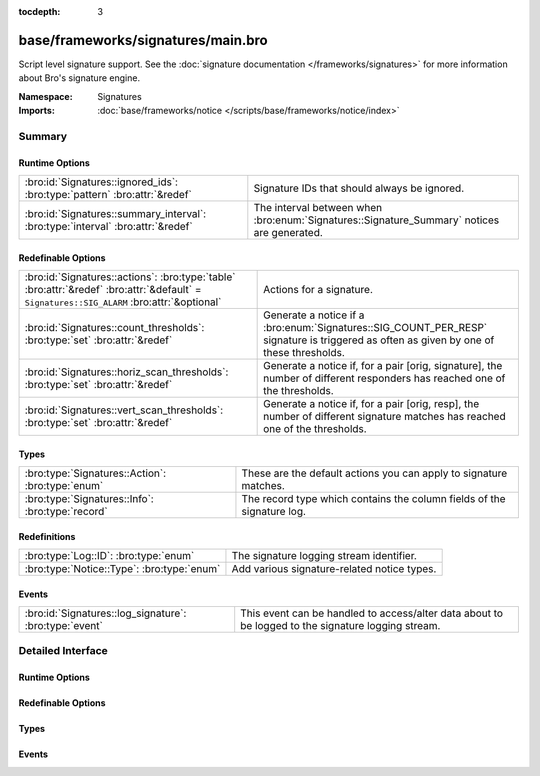 :tocdepth: 3

base/frameworks/signatures/main.bro
===================================
.. bro:namespace:: Signatures

Script level signature support.  See the
:doc:`signature documentation </frameworks/signatures>` for more
information about Bro's signature engine.

:Namespace: Signatures
:Imports: :doc:`base/frameworks/notice </scripts/base/frameworks/notice/index>`

Summary
~~~~~~~
Runtime Options
###############
=============================================================================== ===================================================================
:bro:id:`Signatures::ignored_ids`: :bro:type:`pattern` :bro:attr:`&redef`       Signature IDs that should always be ignored.
:bro:id:`Signatures::summary_interval`: :bro:type:`interval` :bro:attr:`&redef` The interval between when :bro:enum:`Signatures::Signature_Summary`
                                                                                notices are generated.
=============================================================================== ===================================================================

Redefinable Options
###################
========================================================================================================================================== ====================================================================
:bro:id:`Signatures::actions`: :bro:type:`table` :bro:attr:`&redef` :bro:attr:`&default` = ``Signatures::SIG_ALARM`` :bro:attr:`&optional` Actions for a signature.
:bro:id:`Signatures::count_thresholds`: :bro:type:`set` :bro:attr:`&redef`                                                                 Generate a notice if a :bro:enum:`Signatures::SIG_COUNT_PER_RESP`
                                                                                                                                           signature is triggered as often as given by one of these thresholds.
:bro:id:`Signatures::horiz_scan_thresholds`: :bro:type:`set` :bro:attr:`&redef`                                                            Generate a notice if, for a pair [orig, signature], the number of
                                                                                                                                           different responders has reached one of the thresholds.
:bro:id:`Signatures::vert_scan_thresholds`: :bro:type:`set` :bro:attr:`&redef`                                                             Generate a notice if, for a pair [orig, resp], the number of
                                                                                                                                           different signature matches has reached one of the thresholds.
========================================================================================================================================== ====================================================================

Types
#####
================================================ ======================================================================
:bro:type:`Signatures::Action`: :bro:type:`enum` These are the default actions you can apply to signature matches.
:bro:type:`Signatures::Info`: :bro:type:`record` The record type which contains the column fields of the signature log.
================================================ ======================================================================

Redefinitions
#############
========================================== ===========================================
:bro:type:`Log::ID`: :bro:type:`enum`      The signature logging stream identifier.
:bro:type:`Notice::Type`: :bro:type:`enum` Add various signature-related notice types.
========================================== ===========================================

Events
######
====================================================== =================================================================
:bro:id:`Signatures::log_signature`: :bro:type:`event` This event can be handled to access/alter data about to be logged
                                                       to the signature logging stream.
====================================================== =================================================================


Detailed Interface
~~~~~~~~~~~~~~~~~~
Runtime Options
###############
.. bro:id:: Signatures::ignored_ids

   :Type: :bro:type:`pattern`
   :Attributes: :bro:attr:`&redef`
   :Default:

   ::

      /(^?(^?(^webapp-)$?)$?)|(^?((^?(^?(traceroute-detector.*)$?)$?)|(^?(^?(NO_DEFAULT_MATCHES)$?)$?))$?)/

   Signature IDs that should always be ignored.

.. bro:id:: Signatures::summary_interval

   :Type: :bro:type:`interval`
   :Attributes: :bro:attr:`&redef`
   :Default: ``1.0 day``

   The interval between when :bro:enum:`Signatures::Signature_Summary`
   notices are generated.

Redefinable Options
###################
.. bro:id:: Signatures::actions

   :Type: :bro:type:`table` [:bro:type:`string`] of :bro:type:`Signatures::Action`
   :Attributes: :bro:attr:`&redef` :bro:attr:`&default` = ``Signatures::SIG_ALARM`` :bro:attr:`&optional`
   :Default:

   ::

      {
         ["unspecified"] = Signatures::SIG_IGNORE
      }

   Actions for a signature.  

.. bro:id:: Signatures::count_thresholds

   :Type: :bro:type:`set` [:bro:type:`count`]
   :Attributes: :bro:attr:`&redef`
   :Default:

   ::

      {
         500,
         1000,
         1000000,
         5,
         100,
         50,
         10000,
         10
      }

   Generate a notice if a :bro:enum:`Signatures::SIG_COUNT_PER_RESP`
   signature is triggered as often as given by one of these thresholds.

.. bro:id:: Signatures::horiz_scan_thresholds

   :Type: :bro:type:`set` [:bro:type:`count`]
   :Attributes: :bro:attr:`&redef`
   :Default:

   ::

      {
         500,
         1000,
         5,
         100,
         50,
         10
      }

   Generate a notice if, for a pair [orig, signature], the number of
   different responders has reached one of the thresholds.

.. bro:id:: Signatures::vert_scan_thresholds

   :Type: :bro:type:`set` [:bro:type:`count`]
   :Attributes: :bro:attr:`&redef`
   :Default:

   ::

      {
         500,
         1000,
         5,
         100,
         50,
         10
      }

   Generate a notice if, for a pair [orig, resp], the number of
   different signature matches has reached one of the thresholds.

Types
#####
.. bro:type:: Signatures::Action

   :Type: :bro:type:`enum`

      .. bro:enum:: Signatures::SIG_IGNORE Signatures::Action

         Ignore this signature completely (even for scan detection).
         Don't write to the signatures logging stream.

      .. bro:enum:: Signatures::SIG_QUIET Signatures::Action

         Process through the various aggregate techniques, but don't
         report individually and don't write to the signatures logging
         stream.

      .. bro:enum:: Signatures::SIG_LOG Signatures::Action

         Generate a notice.

      .. bro:enum:: Signatures::SIG_FILE_BUT_NO_SCAN Signatures::Action

         The same as :bro:enum:`Signatures::SIG_LOG`, but ignore for
         aggregate/scan processing.

      .. bro:enum:: Signatures::SIG_ALARM Signatures::Action

         Generate a notice and set it to be alarmed upon.

      .. bro:enum:: Signatures::SIG_ALARM_PER_ORIG Signatures::Action

         Alarm once per originator.

      .. bro:enum:: Signatures::SIG_ALARM_ONCE Signatures::Action

         Alarm once and then never again.

      .. bro:enum:: Signatures::SIG_COUNT_PER_RESP Signatures::Action

         Count signatures per responder host and alarm with the 
         :bro:enum:`Signatures::Count_Signature` notice if a threshold
         defined by :bro:id:`Signatures::count_thresholds` is reached.

      .. bro:enum:: Signatures::SIG_SUMMARY Signatures::Action

         Don't alarm, but generate per-orig summary.

   These are the default actions you can apply to signature matches.
   All of them write the signature record to the logging stream unless
   declared otherwise.

.. bro:type:: Signatures::Info

   :Type: :bro:type:`record`

      ts: :bro:type:`time` :bro:attr:`&log`
         The network time at which a signature matching type of event
         to be logged has occurred.

      uid: :bro:type:`string` :bro:attr:`&log` :bro:attr:`&optional`
         A unique identifier of the connection which triggered the
         signature match event.

      src_addr: :bro:type:`addr` :bro:attr:`&log` :bro:attr:`&optional`
         The host which triggered the signature match event.

      src_port: :bro:type:`port` :bro:attr:`&log` :bro:attr:`&optional`
         The host port on which the signature-matching activity
         occurred.

      dst_addr: :bro:type:`addr` :bro:attr:`&log` :bro:attr:`&optional`
         The destination host which was sent the payload that
         triggered the signature match.

      dst_port: :bro:type:`port` :bro:attr:`&log` :bro:attr:`&optional`
         The destination host port which was sent the payload that
         triggered the signature match.

      note: :bro:type:`Notice::Type` :bro:attr:`&log`
         Notice associated with signature event.

      sig_id: :bro:type:`string` :bro:attr:`&log` :bro:attr:`&optional`
         The name of the signature that matched.

      event_msg: :bro:type:`string` :bro:attr:`&log` :bro:attr:`&optional`
         A more descriptive message of the signature-matching event.

      sub_msg: :bro:type:`string` :bro:attr:`&log` :bro:attr:`&optional`
         Extracted payload data or extra message.

      sig_count: :bro:type:`count` :bro:attr:`&log` :bro:attr:`&optional`
         Number of sigs, usually from summary count.

      host_count: :bro:type:`count` :bro:attr:`&log` :bro:attr:`&optional`
         Number of hosts, from a summary count.

   The record type which contains the column fields of the signature log.

Events
######
.. bro:id:: Signatures::log_signature

   :Type: :bro:type:`event` (rec: :bro:type:`Signatures::Info`)

   This event can be handled to access/alter data about to be logged
   to the signature logging stream.
   

   :rec: The record of signature data about to be logged.


